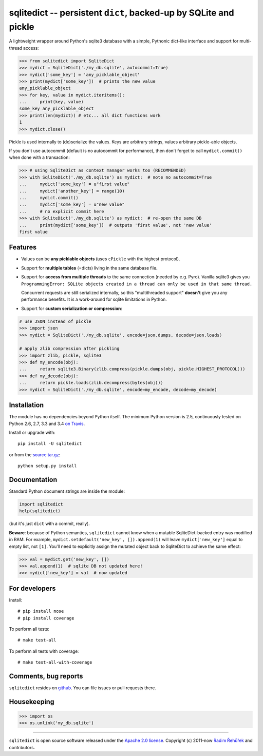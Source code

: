 =================================================================
sqlitedict -- persistent ``dict``, backed-up by SQLite and pickle
=================================================================

|Travis|_
|License|_

.. |Travis| image:: https://travis-ci.org/RaRe-Technologies/sqlitedict.svg?branch=master
.. |Downloads| image:: https://img.shields.io/pypi/dm/sqlitedict.svg
.. |License| image:: https://img.shields.io/pypi/l/sqlitedict.svg
.. _Travis: https://travis-ci.org/RaRe-Technologies/sqlitedict
.. _Downloads: https://pypi.python.org/pypi/sqlitedict
.. _License: https://pypi.python.org/pypi/sqlitedict

A lightweight wrapper around Python's sqlite3 database with a simple, Pythonic
dict-like interface and support for multi-thread access:

.. code-block:: python

  >>> from sqlitedict import SqliteDict
  >>> mydict = SqliteDict('./my_db.sqlite', autocommit=True)
  >>> mydict['some_key'] = 'any_picklable_object'
  >>> print(mydict['some_key'])  # prints the new value
  any_picklable_object
  >>> for key, value in mydict.iteritems():
  ...     print(key, value)
  some_key any_picklable_object
  >>> print(len(mydict)) # etc... all dict functions work
  1
  >>> mydict.close()

Pickle is used internally to (de)serialize the values. Keys are arbitrary strings,
values arbitrary pickle-able objects.

If you don't use autocommit (default is no autocommit for performance), then
don't forget to call ``mydict.commit()`` when done with a transaction:

.. code-block:: python

  >>> # using SqliteDict as context manager works too (RECOMMENDED)
  >>> with SqliteDict('./my_db.sqlite') as mydict:  # note no autocommit=True
  ...     mydict['some_key'] = u"first value"
  ...     mydict['another_key'] = range(10)
  ...     mydict.commit()
  ...     mydict['some_key'] = u"new value"
  ...     # no explicit commit here
  >>> with SqliteDict('./my_db.sqlite') as mydict:  # re-open the same DB
  ...     print(mydict['some_key'])  # outputs 'first value', not 'new value'
  first value


Features
--------

* Values can be **any picklable objects** (uses ``cPickle`` with the highest protocol).
* Support for **multiple tables** (=dicts) living in the same database file.
* Support for **access from multiple threads** to the same connection (needed by e.g. Pyro).
  Vanilla sqlite3 gives you ``ProgrammingError: SQLite objects created in a thread can
  only be used in that same thread.``

  Concurrent requests are still serialized internally, so this "multithreaded support"
  **doesn't** give you any performance benefits. It is a work-around for sqlite limitations in Python.

* Support for **custom serialization or compression**:

.. code-block:: python

  # use JSON instead of pickle
  >>> import json
  >>> mydict = SqliteDict('./my_db.sqlite', encode=json.dumps, decode=json.loads)

  # apply zlib compression after pickling
  >>> import zlib, pickle, sqlite3
  >>> def my_encode(obj):
  ...     return sqlite3.Binary(zlib.compress(pickle.dumps(obj, pickle.HIGHEST_PROTOCOL)))
  >>> def my_decode(obj):
  ...     return pickle.loads(zlib.decompress(bytes(obj)))
  >>> mydict = SqliteDict('./my_db.sqlite', encode=my_encode, decode=my_decode)


Installation
------------

The module has no dependencies beyond Python itself. The minimum Python version is 2.5, continuously tested on Python 2.6, 2.7, 3.3 and 3.4 `on Travis <https://travis-ci.org/RaRe-Technologies/sqlitedict>`_.

Install or upgrade with::

    pip install -U sqlitedict

or from the `source tar.gz <http://pypi.python.org/pypi/sqlitedict>`_::

    python setup.py install

Documentation
-------------

Standard Python document strings are inside the module:

.. code-block:: python

  import sqlitedict
  help(sqlitedict)

(but it's just ``dict`` with a commit, really).

**Beware**: because of Python semantics, ``sqlitedict`` cannot know when a mutable
SqliteDict-backed entry was modified in RAM. For example, ``mydict.setdefault('new_key', []).append(1)``
will leave ``mydict['new_key']`` equal to empty list, not ``[1]``. You'll need to
explicitly assign the mutated object back to SqliteDict to achieve the same effect:

.. code-block:: python

  >>> val = mydict.get('new_key', [])
  >>> val.append(1)  # sqlite DB not updated here!
  >>> mydict['new_key'] = val  # now updated


For developers
--------------

Install::

    # pip install nose
    # pip install coverage

To perform all tests::

   # make test-all

To perform all tests with coverage::

   # make test-all-with-coverage


Comments, bug reports
---------------------

``sqlitedict`` resides on `github <https://github.com/RaRe-Technologies/sqlitedict>`_. You can file
issues or pull requests there.


Housekeeping
------------

.. code-block:: python

   >>> import os
   >>> os.unlink('my_db.sqlite')

----

``sqlitedict`` is open source software released under the `Apache 2.0 license <http://opensource.org/licenses/apache2.0.php>`_.
Copyright (c) 2011-now `Radim Řehůřek <http://radimrehurek.com>`_ and contributors.
